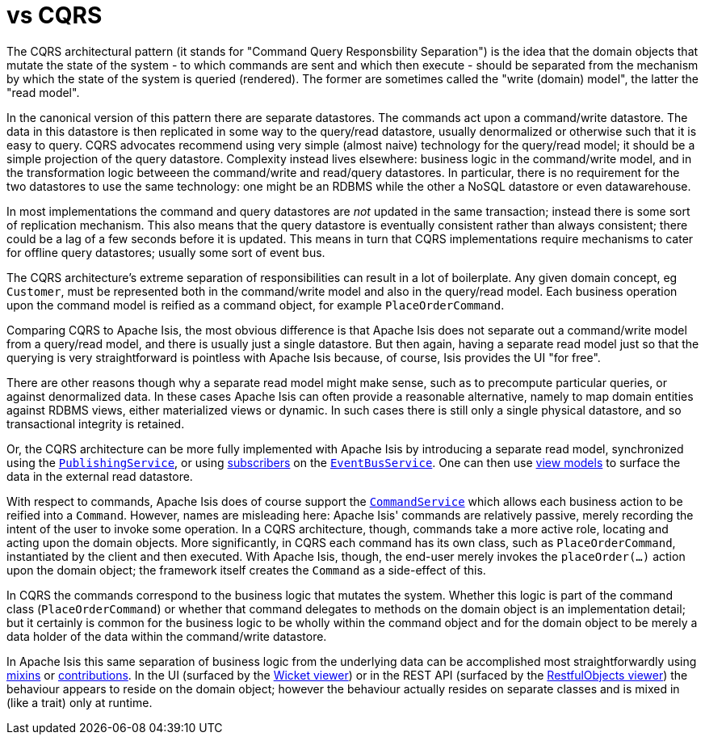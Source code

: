 [[_ugfun_core-concepts_principles_apache-isis-vs_cqrs]]
= vs CQRS
:Notice: Licensed to the Apache Software Foundation (ASF) under one or more contributor license agreements. See the NOTICE file distributed with this work for additional information regarding copyright ownership. The ASF licenses this file to you under the Apache License, Version 2.0 (the "License"); you may not use this file except in compliance with the License. You may obtain a copy of the License at. http://www.apache.org/licenses/LICENSE-2.0 . Unless required by applicable law or agreed to in writing, software distributed under the License is distributed on an "AS IS" BASIS, WITHOUT WARRANTIES OR  CONDITIONS OF ANY KIND, either express or implied. See the License for the specific language governing permissions and limitations under the License.
:_basedir: ../../
:_imagesdir: images/


The CQRS architectural pattern (it stands for "Command Query Responsbility Separation") is the idea that the domain objects that mutate the state of the system - to which commands are sent and which then execute - should be separated from the mechanism by which the state of the system is queried (rendered).  The former are sometimes called the "write (domain) model", the latter the "read model".

In the canonical version of this pattern there are separate datastores.  The commands act upon a command/write datastore.  The data in this datastore is then replicated in some way to the query/read datastore, usually denormalized or otherwise such that it is easy to query.  CQRS advocates recommend using very simple (almost naive) technology for the query/read model; it should be a simple projection of the query datastore.  Complexity instead lives elsewhere: business logic in the command/write model, and in the transformation logic betweeen the command/write and read/query datastores.  In particular, there is no requirement for the two datastores to use the same technology: one might be an RDBMS while the other a NoSQL datastore or even datawarehouse.

In most implementations the command and query datastores are _not_ updated in the same transaction; instead there is some sort of replication mechanism.  This also means that the query datastore is eventually consistent rather than always consistent; there could be a lag of a few seconds before it is updated.  This means in turn that CQRS implementations require mechanisms to cater for offline query datastores; usually some sort of event bus.

The CQRS architecture's extreme separation of responsibilities can result in a lot of boilerplate.  Any given domain concept, eg `Customer`, must be represented both in the command/write model and also in the query/read model.  Each business operation upon the command model is reified as a command object, for example `PlaceOrderCommand`.

Comparing CQRS to Apache Isis, the most obvious difference is that Apache Isis does not separate out a command/write model from a query/read model, and there is usually just a single datastore.  But then again, having a separate read model just so that the querying is very straightforward is pointless with Apache Isis because, of course, Isis provides the UI "for free".

There are other reasons though why a separate read model might make sense, such as to precompute particular queries, or against denormalized data.  In these cases Apache Isis can often provide a reasonable alternative, namely to map domain entities against RDBMS views, either materialized views or dynamic.  In such cases there is still only a single physical datastore, and so transactional integrity is retained.

Or, the CQRS architecture can be more fully implemented with Apache Isis by introducing a separate read model, synchronized using the xref:rgsvc.adoc#_rgsvc_api_PublishingService[`PublishingService`], or using xref:rgcms.adoc#_rgcms_classes_super_AbstractSubscriber[subscribers]  on the xref:rgsvc.adoc#_rgsvc_api_EventBusService[`EventBusService`].  One can then use xref:ugbtb.adoc#_ugbtb_view-models[view models] to surface the data in the external read datastore.

With respect to commands, Apache Isis does of course support the xref:rgsvc.adoc#_rgsvc_spi_CommandService[`CommandService`] which allows each business action to be reified into a `Command`.  However, names are misleading here: Apache Isis' commands are relatively passive, merely recording the intent of the user to invoke some operation.  In a CQRS architecture, though, commands take a more active role, locating and acting upon the domain objects.  More significantly, in CQRS each command has its own class, such as `PlaceOrderCommand`, instantiated by the client and then executed.  With Apache Isis, though, the end-user merely invokes the `placeOrder(...)` action upon the domain object; the framework itself creates the `Command` as a side-effect of this.

In CQRS the commands correspond to the business logic that mutates the system.  Whether this logic is part of the command class (`PlaceOrderCommand`) or whether that command delegates to methods on the domain object is an implementation detail; but it certainly is common for the business logic to be wholly within the command object and for the domain object to be merely a data holder of the data within the command/write datastore.

In Apache Isis this same separation of business logic from the underlying data can be accomplished most straightforwardly using xref:ugbtb.adoc#_ugbtb_decoupling_mixins[mixins] or xref:ugfun.adoc#_ugfun_how-tos_contributed-members[contributions].  In the UI (surfaced by the xref:ugvw.adoc#[Wicket viewer]) or in the REST API (surfaced by the xref:ugvro.adoc#[RestfulObjects viewer]) the behaviour appears to reside on the domain object; however the behaviour actually resides on separate classes and is mixed in (like a trait) only at runtime.


